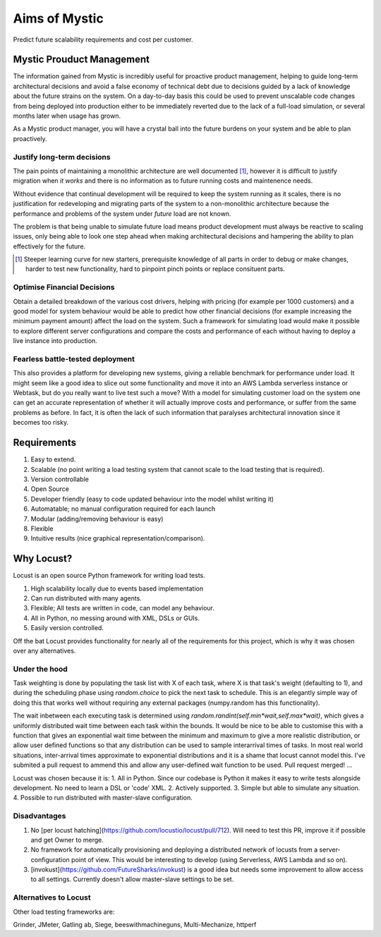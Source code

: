 Aims of Mystic
==============
Predict future scalability requirements and cost per customer.

Mystic Prouduct Management 
--------------------------

The information gained from Mystic is incredibly useful for proactive product management, helping to guide long-term architectural decisions and avoid a false economy of technical debt due to decisions guided by a lack of knowledge about the future strains on the system. On a day-to-day basis this could be used to prevent unscalable code changes from being deployed into production either to be immediately reverted due to the lack of a full-load simulation, or several months later when usage has grown. 

As a Mystic product manager, you will have a crystal ball into the future burdens on your system and be able to plan proactively.

Justify long-term decisions
~~~~~~~~~~~~~~~~~~~~~~~~~~~
The pain points of maintaining a monolithic architecture are well documented [1]_, however it is difficult to justify migration when *it works* and there is no information as to future running costs and maintenence needs.

Without evidence that continual development will be required to keep the system running as it scales, there is no justification for redeveloping and migrating parts of the system to a non-monolithic architecture because the performance and problems of the system under *future* load are not known.

The problem is that being unable to simulate future load means product development must always be reactive to scaling issues, only being able to look one step ahead when making architectural decisions and hampering the ability to plan effectively for the future.

.. [1] Steeper learning curve for new starters, prerequisite knowledge of all parts in order to debug or make changes, harder to test new functionality, hard to pinpoint pinch points or replace consituent parts. 

Optimise Financial Decisions
~~~~~~~~~~~~~~~~~~~~~~~~~~~~

Obtain a detailed breakdown of the various cost drivers, helping with pricing (for example per 1000 customers) and a good model for system behaviour would be able to predict how other financial decisions (for example increasing the minimum payment amount) affect the load on the system. Such a framework for simulating load would make it possible to explore different server configurations and compare the costs and performance of each without having to deploy a live instance into production. 

Fearless battle-tested deployment
~~~~~~~~~~~~~~~~~~~~~~~~~~~~~~~~~~

This also provides a platform for developing new systems, giving a reliable benchmark for performance under load. It might seem like a good idea to slice out some functionality and move it into an AWS Lambda serverless instance or Webtask, but do you really want to live test such a move? With a model for simulating customer load on the system one can get an accurate representation of whether it will actually improve costs and performance, or suffer from the same problems as before. In fact, it is often the lack of such information that paralyses architectural innovation since it becomes too risky.

Requirements
------------
1. Easy to extend.
2. Scalable (no point writing a load testing system that cannot scale to the load testing that is required).
3. Version controllable
4. Open Source 
5. Developer friendly (easy to code updated behaviour into the model whilst writing it)
6. Automatable; no manual configuration required for each launch
7. Modular (adding/removing behaviour is easy)
8. Flexible
9. Intuitive results (nice graphical representation/comparison).

Why Locust?
-----------
Locust is an open source Python framework for writing load tests. 

1. High scalability locally due to events based implementation 
2. Can run distributed with many agents.
3. Flexible; All tests are written in code, can model any behaviour.
4. All in Python, no messing around with XML, DSLs or GUIs.
5. Easily version controlled.

Off the bat Locust provides functionality for nearly all of the requirements for this project, which is why it was chosen over any alternatives.


Under the hood
~~~~~~~~~~~~~~

Task weighting is done by populating the task list with X of each task, where X is that task's weight (defaulting to 1), and during the scheduling phase using `random.choice` to pick the next task to schedule. This is an elegantly simple way of doing this that works well without requiring any external packages (numpy.random has this functionality).

The wait inbetween each executing task is determined using `random.randint(self.min*wait,self.max*wait)`, which gives a uniformly distributed wait time between each task within the bounds. It would be nice to be able to customise this with a function that gives an exponential wait time between the minimum and maximum to give a more realistic distribution, or allow user defined functions so that any distribution can be used to sample interarrival times of tasks. In most real world situations, inter-arrival times approximate to exponential distributions and it is a shame that locust cannot model this. I've submited a pull request to ammend this and allow any user-defined wait function to be used. Pull request merged! ...


Locust was chosen because it is:
1. All in Python. Since our codebase is Python it makes it easy to write tests alongside development. No need to learn a DSL or 'code' XML.
2. Actively supported.
3. Simple but able to simulate any situation.
4. Possible to run distributed with master-slave configuration.

Disadvantages
~~~~~~~~~~~~~

1. No [per locust hatching](https://github.com/locustio/locust/pull/712). Will need to test this PR, improve it if possible and get Owner to merge.

2. No framework for automatically provisioning and deploying a distributed network of locusts from a server-configuration point of view. This would be interesting to develop (using Serverless, AWS Lambda and so on).

3. [invokust](https://github.com/FutureSharks/invokust) is a good idea but needs some improvement to allow access to all settings. Currently doesn't allow master-slave settings to be set.

Alternatives to Locust
~~~~~~~~~~~~~~~~~~~~~~

Other load testing frameworks are:

Grinder, JMeter, Gatling
ab, Siege, beeswithmachineguns, Multi-Mechanize, httperf 



